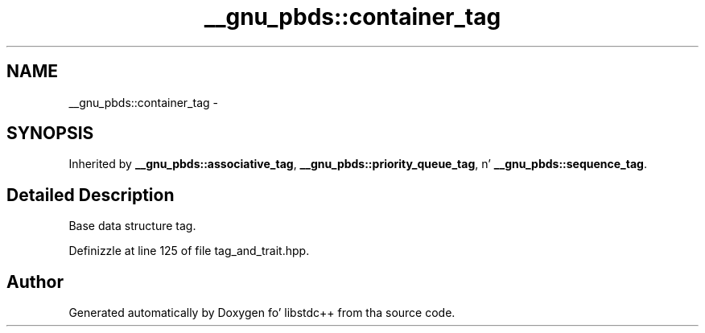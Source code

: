 .TH "__gnu_pbds::container_tag" 3 "Thu Sep 11 2014" "libstdc++" \" -*- nroff -*-
.ad l
.nh
.SH NAME
__gnu_pbds::container_tag \- 
.SH SYNOPSIS
.br
.PP
.PP
Inherited by \fB__gnu_pbds::associative_tag\fP, \fB__gnu_pbds::priority_queue_tag\fP, n' \fB__gnu_pbds::sequence_tag\fP\&.
.SH "Detailed Description"
.PP 
Base data structure tag\&. 
.PP
Definizzle at line 125 of file tag_and_trait\&.hpp\&.

.SH "Author"
.PP 
Generated automatically by Doxygen fo' libstdc++ from tha source code\&.
